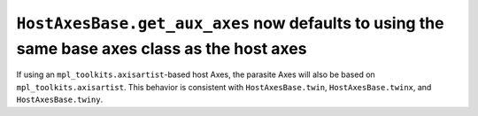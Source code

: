 ``HostAxesBase.get_aux_axes`` now defaults to using the same base axes class as the host axes
~~~~~~~~~~~~~~~~~~~~~~~~~~~~~~~~~~~~~~~~~~~~~~~~~~~~~~~~~~~~~~~~~~~~~~~~~~~~~~~~~~~~~~~~~~~~~
If using an ``mpl_toolkits.axisartist``-based host Axes, the parasite Axes will
also be based on ``mpl_toolkits.axisartist``.  This behavior is consistent with
``HostAxesBase.twin``, ``HostAxesBase.twinx``, and ``HostAxesBase.twiny``.
